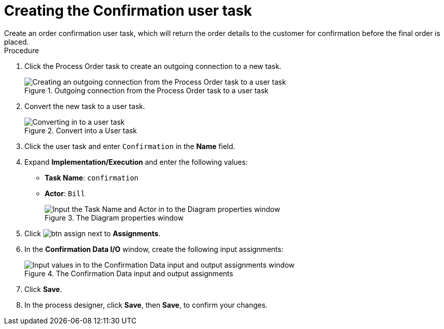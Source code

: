 [id='pizza_order_confirm_task']
= Creating the Confirmation user task
Create an order confirmation user task, which will return the order details to the customer for confirmation before the final order is placed.

.Procedure
. Click the Process Order task to create an outgoing connection to a new task.
+
.Outgoing connection from the Process Order task to a user task
image::processes/create-task3.png[Creating an outgoing connection from the Process Order task to a user task]

. Convert the new task to a user task.
+
.Convert into a User task
image::processes/user_task3.png[Converting in to a user task]

. Click the user task and enter `Confirmation` in the *Name* field.
. Expand *Implementation/Execution* and enter the following values:
+
* *Task Name*: `confirmation`
* *Actor*: `Bill`
+
.The Diagram properties window
image::processes/pizza-vals.png[Input the Task Name and Actor in to the Diagram properties window]

. Click image:processes/btn_assign.png[] next to *Assignments*.
. In the *Confirmation Data I/O* window, create the following input assignments:
+
.The Confirmation Data input and output assignments
image::processes/val-data-io3.png[Input values in to the Confirmation Data input and output assignments window]

. Click *Save*.
. In the process designer, click *Save*, then *Save*, to confirm your changes.
